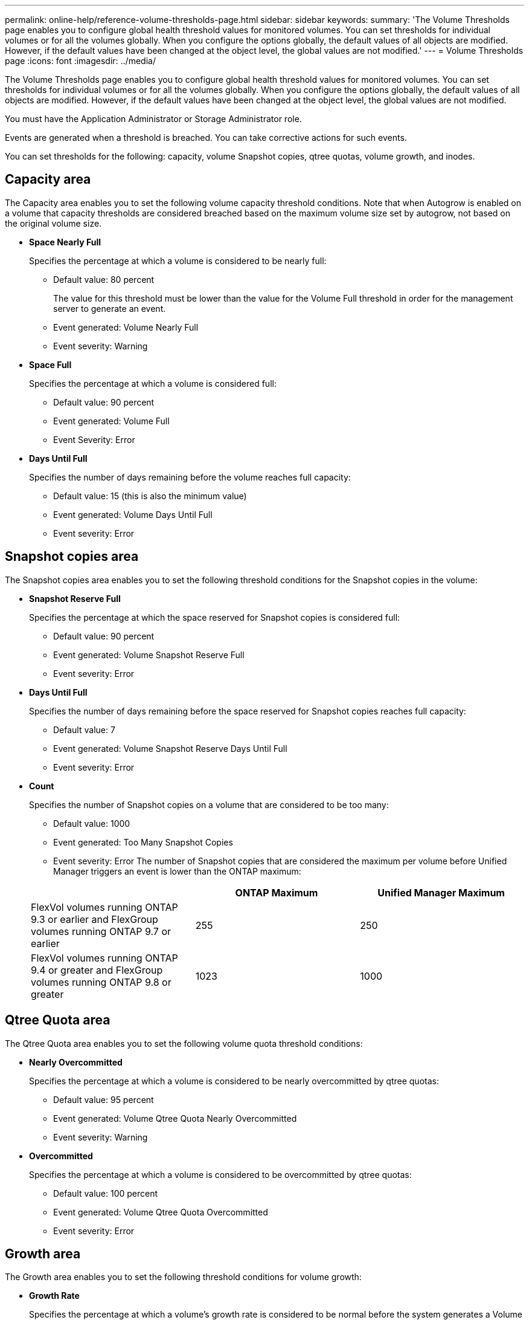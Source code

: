 ---
permalink: online-help/reference-volume-thresholds-page.html
sidebar: sidebar
keywords: 
summary: 'The Volume Thresholds page enables you to configure global health threshold values for monitored volumes. You can set thresholds for individual volumes or for all the volumes globally. When you configure the options globally, the default values of all objects are modified. However, if the default values have been changed at the object level, the global values are not modified.'
---
= Volume Thresholds page
:icons: font
:imagesdir: ../media/

[.lead]
The Volume Thresholds page enables you to configure global health threshold values for monitored volumes. You can set thresholds for individual volumes or for all the volumes globally. When you configure the options globally, the default values of all objects are modified. However, if the default values have been changed at the object level, the global values are not modified.

You must have the Application Administrator or Storage Administrator role.

Events are generated when a threshold is breached. You can take corrective actions for such events.

You can set thresholds for the following: capacity, volume Snapshot copies, qtree quotas, volume growth, and inodes.

== Capacity area

The Capacity area enables you to set the following volume capacity threshold conditions. Note that when Autogrow is enabled on a volume that capacity thresholds are considered breached based on the maximum volume size set by autogrow, not based on the original volume size.

* *Space Nearly Full*
+
Specifies the percentage at which a volume is considered to be nearly full:

 ** Default value: 80 percent
+
The value for this threshold must be lower than the value for the Volume Full threshold in order for the management server to generate an event.

 ** Event generated: Volume Nearly Full
 ** Event severity: Warning

* *Space Full*
+
Specifies the percentage at which a volume is considered full:

 ** Default value: 90 percent
 ** Event generated: Volume Full
 ** Event Severity: Error

* *Days Until Full*
+
Specifies the number of days remaining before the volume reaches full capacity:

 ** Default value: 15 (this is also the minimum value)
 ** Event generated: Volume Days Until Full
 ** Event severity: Error

== Snapshot copies area

The Snapshot copies area enables you to set the following threshold conditions for the Snapshot copies in the volume:

* *Snapshot Reserve Full*
+
Specifies the percentage at which the space reserved for Snapshot copies is considered full:

 ** Default value: 90 percent
 ** Event generated: Volume Snapshot Reserve Full
 ** Event severity: Error

* *Days Until Full*
+
Specifies the number of days remaining before the space reserved for Snapshot copies reaches full capacity:

 ** Default value: 7
 ** Event generated: Volume Snapshot Reserve Days Until Full
 ** Event severity: Error

* *Count*
+
Specifies the number of Snapshot copies on a volume that are considered to be too many:

 ** Default value: 1000
 ** Event generated: Too Many Snapshot Copies
 ** Event severity: Error
The number of Snapshot copies that are considered the maximum per volume before Unified Manager triggers an event is lower than the ONTAP maximum:

+
[options="header"]
|===
|  | ONTAP Maximum| Unified Manager Maximum
a|
FlexVol volumes running ONTAP 9.3 or earlier and FlexGroup volumes running ONTAP 9.7 or earlier
a|
255
a|
250
a|
FlexVol volumes running ONTAP 9.4 or greater and FlexGroup volumes running ONTAP 9.8 or greater
a|
1023
a|
1000
|===

== Qtree Quota area

The Qtree Quota area enables you to set the following volume quota threshold conditions:

* *Nearly Overcommitted*
+
Specifies the percentage at which a volume is considered to be nearly overcommitted by qtree quotas:

 ** Default value: 95 percent
 ** Event generated: Volume Qtree Quota Nearly Overcommitted
 ** Event severity: Warning

* *Overcommitted*
+
Specifies the percentage at which a volume is considered to be overcommitted by qtree quotas:

 ** Default value: 100 percent
 ** Event generated: Volume Qtree Quota Overcommitted
 ** Event severity: Error

== Growth area

The Growth area enables you to set the following threshold conditions for volume growth:

* *Growth Rate*
+
Specifies the percentage at which a volume's growth rate is considered to be normal before the system generates a Volume Growth Rate Abnormal event:

 ** Default value: 1 percent
 ** Event generated: Volume Growth Rate Abnormal
 ** Event severity: Warning

* *Growth Rate Sensitivity*
+
Specifies the factor that is applied to the standard deviation of a volume's growth rate. If the growth rate exceeds the factored standard deviation, a Volume Growth Rate Abnormal event is generated.
+
A lower value for growth rate sensitivity indicates that the volume is highly sensitive to changes in the growth rate. The range for the growth rate sensitivity is 1 through 5.

 ** Default value: 2

+
[NOTE]
====
If you modify the growth rate sensitivity for volumes at the global threshold level, the change is also applied to the growth rate sensitivity for aggregates at the global threshold level.
====

== Inodes area

The Inodes area enables you to set the following threshold conditions for inodes:

* *Nearly Full*
+
Specifies the percentage at which a volume is considered to have consumed most of its inodes:

 ** Default value: 80 percent
 ** Event generated: Inodes Nearly Full
 ** Event severity: Warning

* *Full*
+
Specifies the percentage at which a volume is considered to have consumed all of its inodes:

 ** Default value: 90 percent
 ** Event generated: Inodes Full
 ** Event severity: Error


